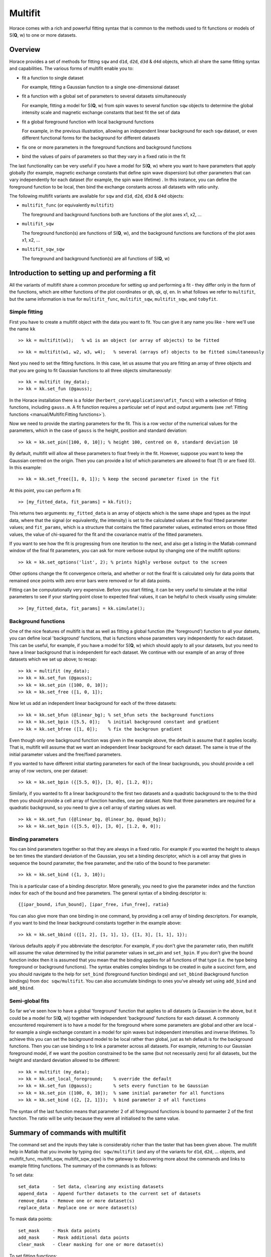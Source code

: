 ########
Multifit
########

Horace comes with a rich and powerful fitting syntax that is common to the methods used to fit functions or models of
S(**Q**, w) to one or more datasets.

..
   The documentation here is only meant to give an introduction and overview. For the
   full help, please use the Matlab documentation for the various fitting functions that can be obtained by using the
   ``doc`` command, for example ``doc d1d/multifit`` (for fitting function like Gaussians to ``d1d`` objects) or ``doc
   sqw/multifit_sqw`` (fitting models for S(**Q**, w) to ``sqw`` objects). It is strongly recommended that you use ``doc``, not
   ``help`` to explore how to use these methods, so that you can navigate between the numerous pages of documentation in
   the Matlab help window.

Overview
========

Horace provides a set of methods for fitting ``sqw`` and ``d1d``, ``d2d``, ``d3d`` & ``d4d`` objects, which all share the
same fitting syntax and capabilities. The various forms of multifit enable you to:

- fit a function to single dataset

  For example, fitting a Gaussian function to a single one-dimensional dataset

- fit a function with a global set of parameters to several datasets simultaneously

  For example, fitting a model for S(**Q**, w) from spin waves to several function ``sqw`` objects to determine the global
  intensity scale and magnetic exchange constants that best fit the set of data

- fit a global foreground function with local background functions

  For example, in the previous illustration, allowing an independent linear background for each ``sqw`` dataset, or even
  different functional forms for the background for different datasets

- fix one or more parameters in the foreground functions and background functions
- bind the values of pairs of parameters so that they vary in a fixed ratio in the fit

The last functionality can be very useful if you have a model for S(**Q**, w) where you want to have parameters that apply
globally (for example, magnetic exchange constants that define spin wave dispersion) but other parameters that can vary
independently for each dataset (for example, the spin wave lifetime) . In this instance, you can define the foreground
function to be local, then bind the exchange constants across all datasets with ratio unity.

The following multifit variants are available for ``sqw`` and ``d1d``, ``d2d``, ``d3d`` & ``d4d`` objects:

- ``multifit_func`` (or equivalently ``multifit``)

  The foreground and background functions both are functions of the plot axes x1, x2, ...

- ``multifit_sqw``

  The foreground function(s) are functions of S(**Q**, w), and the background functions are functions of the plot axes x1, x2, ...

- ``multifit_sqw_sqw``

  The foreground and background function(s) are all functions of S(**Q**, w)


Introduction to setting up and performing a fit
===============================================

All the variants of multifit share a common procedure for setting up and performing a fit - they differ only in the form
of the functions, which are either functions of the plot coordinates or qh, qk, ql, en. In what follows we refer to
``multifit``, but the same information is true for ``multifit_func``, ``multifit_sqw``, ``multifit_sqw``, and ``tobyfit``.


Simple fitting
**************

First you have to create a multifit object with the data you want to fit. You can give it any name you like - here we'll
use the name ``kk``

::

   >> kk = multifit(w1);   % w1 is an object (or array of objects) to be fitted


::

   >> kk = multifit(w1, w2, w3, w4);   % several (arrays of) objects to be fitted simultaneously


Next you need to set the fitting functions. In this case, let us assume that you are fitting an array of three objects
and that you are going to fit Gaussian functions to all three objects simultaneously:

::

   >> kk = multifit (my_data);
   >> kk = kk.set_fun (@gauss);


In the Horace installation there is a folder (``herbert_core\applications\mfit_funcs``) with a selection of fitting
functions, including ``gauss.m``. A fit function requires a particular set of input and output arguments (see
:ref:`Fitting functions <manual/Multifit:Fitting functions>`).

Now we need to provide the starting parameters for the fit. This is a row vector of the numerical values for the
parameters, which in the case of ``gauss`` is the height, position and standard deviation:

::

   >> kk = kk.set_pin([100, 0, 10]); % height 100, centred on 0, standard deviation 10


By default, multifit will allow all these parameters to float freely in the fit. However, suppose you want to keep the
Gaussian centred on the origin. Then you can provide a list of which parameters are allowed to float (1) or are fixed
(0). In this example:

::

   >> kk = kk.set_free([1, 0, 1]); % keep the second parameter fixed in the fit

At this point, you can perform a fit:

::

   >> [my_fitted_data, fit_params] = kk.fit();


This returns two arguments: ``my_fitted_data`` is an array of objects which is the same shape and types as the input
data, where that the signal (or equivalently, the intensity) is set to the calculated values at the final fitted
parameter values; and ``fit_params``, which is a structure that contains the fitted parameter values, estimated errors
on those fitted values, the value of chi-squared for the fit and the covariance matrix of the fitted parameters.

If you want to see how the fit is progressing from one iteration to the next, and also get a listing in the Matlab
command window of the final fit parameters, you can ask for more verbose output by changing one of the multifit options:

::

   >> kk = kk.set_options('list', 2); % prints highly verbose output to the screen


Other options change the fit convergence criteria, and whether or not the final fit is calculated only for data points
that remained once points with zero error bars were removed or for all data points.

Fitting can be computationally very expensive. Before you start fitting, it can be very useful to simulate at the
initial parameters to see if your starting point close to expected final values, it can be helpful to check visually
using simulate:

::

   >> [my_fitted_data, fit_params] = kk.simulate();


Background functions
********************

One of the nice features of multifit is that as well as fitting a global function (the 'foreground') function to all
your datsets, you can define local 'background' functions, that is functions whose parameters vary independently for
each dataset. This can be useful, for example, if you have a model for S(**Q**, w) which should apply to all your datasets,
but you need to have a linear background that is independent for each dataset. We continue with our example of an array
of three datasets which we set up above; to recap:

::

   >> kk = multifit (my_data);
   >> kk = kk.set_fun (@gauss);
   >> kk = kk.set_pin ([100, 0, 10]);
   >> kk = kk.set_free ([1, 0, 1]);


Now let us add an independent linear background for each of the three datasets:

::

   >> kk = kk.set_bfun (@linear_bg); % set_bfun sets the background functions
   >> kk = kk.set_bpin ([5.5, 0]);   % initial background constant and gradient
   >> kk = kk.set_bfree ([1, 0]);    % fix the backgroun gradient


Even though only one background function was given in the example above, the default is assume that it applies
locally. That is, multifit will assume that we want an independent linear background for each dataset. The same is true
of the initial parameter values and the free/fixed parameters.

If you wanted to have different initial starting parameters for each of the linear backgrounds, you should provide a
cell array of row vectors, one per dataset:

::

   >> kk = kk.set_bpin ({[5.5, 0]}, [3, 0], [1.2, 0]);


Similarly, if you wanted to fit a linear background to the first two datasets and a quadratic background to the to the
third then you should provide a cell array of function handles, one per dataset. Note that three parameters are required
for a quadratic background, so you need to give a cell array of starting values as well.

::

   >> kk = kk.set_fun ({@linear_bg, @linear_bg, @quad_bg});
   >> kk = kk.set_bpin ({[5.5, 0]}, [3, 0], [1.2, 0, 0]);


Binding parameters
******************

You can bind parameters together so that they are always in a fixed ratio. For example if you wanted the height to
always be ten times the standard deviation of the Gaussian, you set a binding descriptor, which is a cell array that
gives in sequence the bound parameter, the free parameter, and the ratio of the bound to free parameter:

::

   >> kk = kk.set_bind ({1, 3, 10});


This is a particular case of a binding descriptor. More generally, you need to give the parameter index and the function
index for each of the bound and free parameters. The general syntax of a binding descriptor is:

::

   {[ipar_bound, ifun_bound], [ipar_free, ifun_free], ratio}


You can also give more than one binding in one command, by providing a cell array of binding descriptors. For example,
if you want to bind the linear background constants together in the example above:

::

   >> kk = kk.set_bbind ({[1, 2], [1, 1], 1}, {[1, 3], [1, 1], 1});


Various defaults apply if you abbreviate the descriptor. For example, if you don't give the parameter ratio, then
multifit will assume the value determined by the initial parameter values in set_pin and ``set_bpin``. If you don't give
the bound function index then it is assumed that you mean that the binding applies for all functions of that type
(i.e. the type being foreground or background functions). The syntax enables complex bindings to be created in quite a
succinct form, and you should navigate to the help for ``set_bind`` (foreground function bindings) and ``set_bbind``
(background function bindings) from ``doc sqw/multifit``. You can also accumulate bindings to ones you've already set
using ``add_bind`` and ``add_bbind``.


Semi-global fits
****************

So far we've seen how to have a global 'foreground' function that applies to all datasets (a Gaussian in the above, but
it could be a model for S(**Q**, w)) together with independent 'background' functions for each dataset. A commonly
encountered requirement is to have a model for the foreground where some parameters are global and other are local - for
example a single exchange constant in a model for spin waves but independent intensities and inverse lifetimes. To
achieve this you can set the background model to be local rather than global, just as teh default is for the background
functions. Then you can use binding s to link a parameter across all datasets. For example, returning to our Gaussian
foreground model, if we want the position constrained to be the same (but not necessarily zero) for all datasets, but
the height and standard deviation allowed to be different:

::

   >> kk = multifit (my_data);
   >> kk = kk.set_local_foreground;    % override the default
   >> kk = kk.set_fun (@gauss);        % sets every function to be Gaussian
   >> kk = kk.set_pin ([100, 0, 10]);  % same initial parameter for all functions
   >> kk = kk.set_bind ({2, [2, 1]});  % bind parameter 2 of all functions


The syntax of the last function means that parameter 2 of all foreground functions is bound to parmaeter 2 of the first
function. The ratio will be unity because they were all initialised to the same value.

Summary of commands with multifit
=================================

The command set and the inputs they take is considerably richer than the taster that has been given above. The multifit
help in Matlab that you invoke by typing ``doc sqw/multifit`` (and any of the variants for ``d1d``, ``d2d``, ... objects, and
multifit_func, multifit_sqw, multifit_sqw_sqw) is the gateway to discovering more about the commands and links to
example fitting functions. The summary of the commands is as follows:

To set data:

::

   set_data     - Set data, clearing any existing datasets
   append_data  - Append further datasets to the current set of datasets
   remove_data  - Remove one or more dataset(s)
   replace_data - Replace one or more dataset(s)


To mask data points:

::

   set_mask     - Mask data points
   add_mask     - Mask additional data points
   clear_mask   - Clear masking for one or more dataset(s)


To set fitting functions:

::

   set_fun      - Set foreground fit functions
   clear_fun    - Clear one or more foreground fit functions

   set_bfun     - Set background fit functions
   clear_bfun   - Clear one or more background fit functions


To set initial function parameter values:

::

   set_pin      - Set foreground fit function parameters
   clear_pin    - Clear parameters for one or more foreground fit functions

   set_bpin     - Set background fit function parameters
   clear_bpin   - Clear parameters for one or more background fit functions


To set which parameters are fixed or free:

::

   set_free     - Set free or fix foreground function parameters
   clear_free   - Clear all foreground parameters to be free for one or more data sets

   set_bfree    - Set free or fix background function parameters
   clear_bfree  - Clear all background parameters to be free for one or more data sets


To bind parameters:

::

   set_bind     - Bind foreground parameter values in fixed ratios
   add_bind     - Add further foreground function bindings
   clear_bind   - Clear parameter bindings for one or more foreground functions

   set_bbind    - Bind background parameter values in fixed ratios
   add_bbind    - Add further background function bindings
   clear_bbind  - Clear parameter bindings for one or more background functions


To set functions as operating globally or local to a single dataset

::

   set_global_foreground - Specify that there will be a global foreground fit function
   set_local_foreground  - Specify that there will be local foreground fit function(s)

   set_global_background - Specify that there will be a global background fit function
   set_local_background  - Specify that there will be local background fit function(s)


To fit or simulate:

::

   fit          - Fit data
   simulate     - Simulate datasets at the initial parameter values


Fit control parameters and other options:

::

   set_options  - Set options
   get_options  - Get values of one or more specific options


Fitting functions
=================

Several ``multifit`` variants are available for ``sqw`` and ``d1d``, ``d2d``, ``d3d`` & ``d4d`` objects. The only substantive
difference is the form of the fit functions they require: either they are functions of the numeric values of the plot
coordinates, or they are function of wavevector in reciprocal lattice units and energy.


multifit function
*****************

This method is identical to ``multifit_func``.

- Foreground function(s): function of the plot axes ``x1``, ``x2``, ..., ``xn`` for as many x arrays as there are plot axes
- Background function(s): functions of the plot axes ``x1``, ``x2``, ..., ``xn`` for as many x arrays as there are plot axes

The general form of a function of plot axis coordinates is:

::

   y = my_function (x1, x2, ..., xn, pars)

or, more generally:

::

   y = my_function (x1, x2, ..., xn, pars, c1, c2, ... cn)


where
- ``x1``, ``x2``, ..., ``xn`` Arrays of x coordinates along each of the n dimensions
- ``pars`` Parameters needed by the function
- ``c1``, ``c2``, ..., ``cn`` Any further constant arguments needed by the function. For example, they could be the filenames of lookup tables


multifit_func
*************

This method is identical to ``multifit``.


multifit_sqw
************

- Foreground function(s): functions of S(**Q**, w)
- Background function(s): functions of the plot axes ``x1``, ``x2``, ..., ``xn`` for as many x arrays as there are plot axes

The general form of a model for S(**Q**, w) is:

::

   weight = sqwfunc (qh, qk, ql, en, p)


or, more generally:

::

   weight = sqwfunc (qh, qk, ql, en, p, c1, c2, ..., cn)


where

- ``qh``, ``qk``, ``ql``, ``en`` Arrays containing the coordinates of a set of points
- ``p`` Vector of parameters needed by the model e.g. [A, js, gam] as intensity, exchange, lifetime
- ``c1``, ``c2``, ..., ``cn`` Other constant parameters e.g. file name for look-up table weight Array containing calculated spectral weight

The general form of a function of plot axis coordinates is:

::

   y = my_function (x1, x2, ..., xn, pars)


or, more generally:

::

   y = my_function (x1, x2, ..., xn, pars, c1, c2, ..., cn)


where

- ``x1``, ``x2``, ..., ``xn`` Arrays of x coordinates along each of the n dimensions
- ``pars`` Parameters needed by the function
- ``c1``, ``c2``, ..., ``cn`` Any further constant arguments needed by the function. For example, they could be the filenames of lookup tables


multifit_sqw_sqw
****************

- Foreground function(s): functions of S(**Q**, w)
- Background function(s): functions of S(**Q**, w)

The general form of a model for S(**Q**, w) is:

::

   weight = sqwfunc (qh, qk, ql, en, p)


or, more generally:

::

   weight = sqwfunc (qh, qk, ql, en, p, c1, c2, ..)


where

- ``qh``, ``qk``, ``ql``, ``en`` Arrays containing the coordinates of a set of points
- ``p`` Vector of parameters needed by the model e.g. [A, js, gam] as intensity, exchange, lifetime
- ``c1``, ``c2``, ..., ``cn`` Other constant parameters e.g. file name for look-up table weight Array containing calculated spectral weight
- ``weight`` Array containing calculated spectral weight
